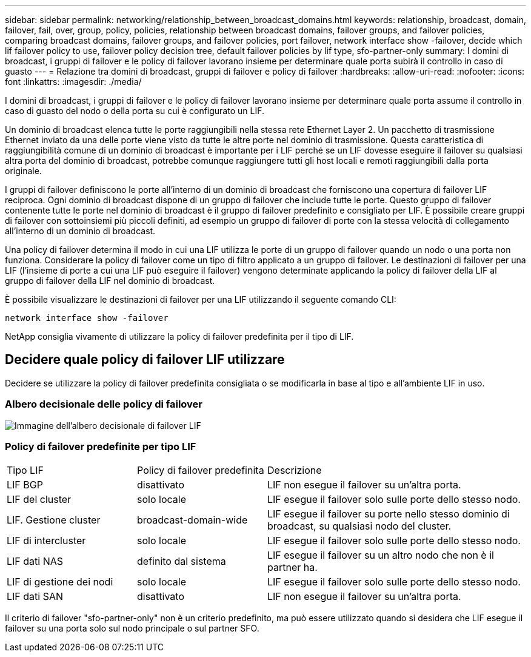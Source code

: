 ---
sidebar: sidebar 
permalink: networking/relationship_between_broadcast_domains.html 
keywords: relationship, broadcast, domain, failover, fail, over, group, policy, policies, relationship between broadcast domains, failover groups, and failover policies, comparing broadcast domains, failover groups, and failover policies, port failover, network interface show -failover, decide which lif failover policy to use, failover policy decision tree, default failover policies by lif type, sfo-partner-only 
summary: I domini di broadcast, i gruppi di failover e le policy di failover lavorano insieme per determinare quale porta subirà il controllo in caso di guasto 
---
= Relazione tra domini di broadcast, gruppi di failover e policy di failover
:hardbreaks:
:allow-uri-read: 
:nofooter: 
:icons: font
:linkattrs: 
:imagesdir: ./media/


[role="lead"]
I domini di broadcast, i gruppi di failover e le policy di failover lavorano insieme per determinare quale porta assume il controllo in caso di guasto del nodo o della porta su cui è configurato un LIF.

Un dominio di broadcast elenca tutte le porte raggiungibili nella stessa rete Ethernet Layer 2. Un pacchetto di trasmissione Ethernet inviato da una delle porte viene visto da tutte le altre porte nel dominio di trasmissione. Questa caratteristica di raggiungibilità comune di un dominio di broadcast è importante per i LIF perché se un LIF dovesse eseguire il failover su qualsiasi altra porta del dominio di broadcast, potrebbe comunque raggiungere tutti gli host locali e remoti raggiungibili dalla porta originale.

I gruppi di failover definiscono le porte all'interno di un dominio di broadcast che forniscono una copertura di failover LIF reciproca. Ogni dominio di broadcast dispone di un gruppo di failover che include tutte le porte. Questo gruppo di failover contenente tutte le porte nel dominio di broadcast è il gruppo di failover predefinito e consigliato per LIF. È possibile creare gruppi di failover con sottoinsiemi più piccoli definiti, ad esempio un gruppo di failover di porte con la stessa velocità di collegamento all'interno di un dominio di broadcast.

Una policy di failover determina il modo in cui una LIF utilizza le porte di un gruppo di failover quando un nodo o una porta non funziona. Considerare la policy di failover come un tipo di filtro applicato a un gruppo di failover. Le destinazioni di failover per una LIF (l'insieme di porte a cui una LIF può eseguire il failover) vengono determinate applicando la policy di failover della LIF al gruppo di failover della LIF nel dominio di broadcast.

È possibile visualizzare le destinazioni di failover per una LIF utilizzando il seguente comando CLI:

....
network interface show -failover
....
NetApp consiglia vivamente di utilizzare la policy di failover predefinita per il tipo di LIF.



== Decidere quale policy di failover LIF utilizzare

Decidere se utilizzare la policy di failover predefinita consigliata o se modificarla in base al tipo e all'ambiente LIF in uso.



=== Albero decisionale delle policy di failover

image:LIF_failover_decision_tree.png["Immagine dell'albero decisionale di failover LIF"]



=== Policy di failover predefinite per tipo LIF

[cols="25,25,50"]
|===


| Tipo LIF | Policy di failover predefinita | Descrizione 


| LIF BGP | disattivato | LIF non esegue il failover su un'altra porta. 


| LIF del cluster | solo locale | LIF esegue il failover solo sulle porte dello stesso nodo. 


| LIF. Gestione cluster | broadcast-domain-wide | LIF esegue il failover su porte nello stesso dominio di broadcast, su qualsiasi nodo del cluster. 


| LIF di intercluster | solo locale | LIF esegue il failover solo sulle porte dello stesso nodo. 


| LIF dati NAS | definito dal sistema | LIF esegue il failover su un altro nodo che non è il partner ha. 


| LIF di gestione dei nodi | solo locale | LIF esegue il failover solo sulle porte dello stesso nodo. 


| LIF dati SAN | disattivato | LIF non esegue il failover su un'altra porta. 
|===
Il criterio di failover "sfo-partner-only" non è un criterio predefinito, ma può essere utilizzato quando si desidera che LIF esegue il failover su una porta solo sul nodo principale o sul partner SFO.
